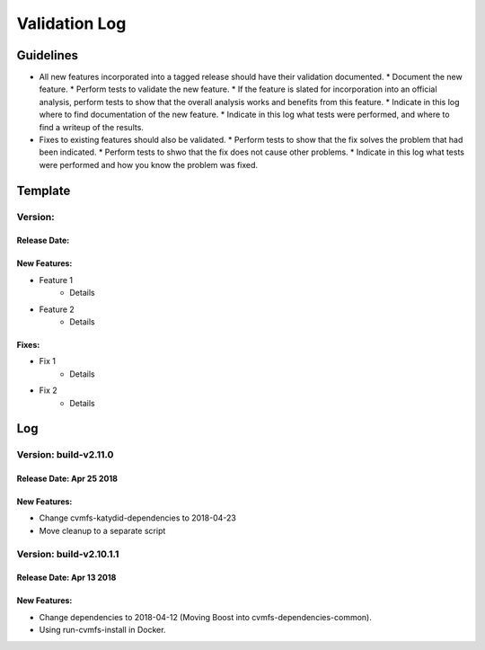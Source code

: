 Validation Log
==============

Guidelines
----------

* All new features incorporated into a tagged release should have their validation documented.
  * Document the new feature.
  * Perform tests to validate the new feature.
  * If the feature is slated for incorporation into an official analysis, perform tests to show that the overall analysis works and benefits from this feature.
  * Indicate in this log where to find documentation of the new feature.
  * Indicate in this log what tests were performed, and where to find a writeup of the results.
* Fixes to existing features should also be validated.
  * Perform tests to show that the fix solves the problem that had been indicated.
  * Perform tests to shwo that the fix does not cause other problems.
  * Indicate in this log what tests were performed and how you know the problem was fixed.
  
Template
--------

Version: 
~~~~~~~~

Release Date: 
'''''''''''''

New Features:
'''''''''''''

* Feature 1
    * Details
* Feature 2
    * Details
  
Fixes:
''''''

* Fix 1
    * Details
* Fix 2
    * Details
  
Log
---

Version: build-v2.11.0
~~~~~~~~~~~~~~~~~~~~~~~~~

Release Date: Apr 25 2018
'''''''''''''''''''''''''

New Features:
'''''''''''''

* Change cvmfs-katydid-dependencies to 2018-04-23
* Move cleanup to a separate script


Version: build-v2.10.1.1
~~~~~~~~~~~~~~~~~~~~~~~~~

Release Date: Apr 13 2018
'''''''''''''''''''''''''

New Features:
'''''''''''''

* Change dependencies to 2018-04-12 (Moving Boost into cvmfs-dependencies-common).
* Using run-cvmfs-install in Docker.
